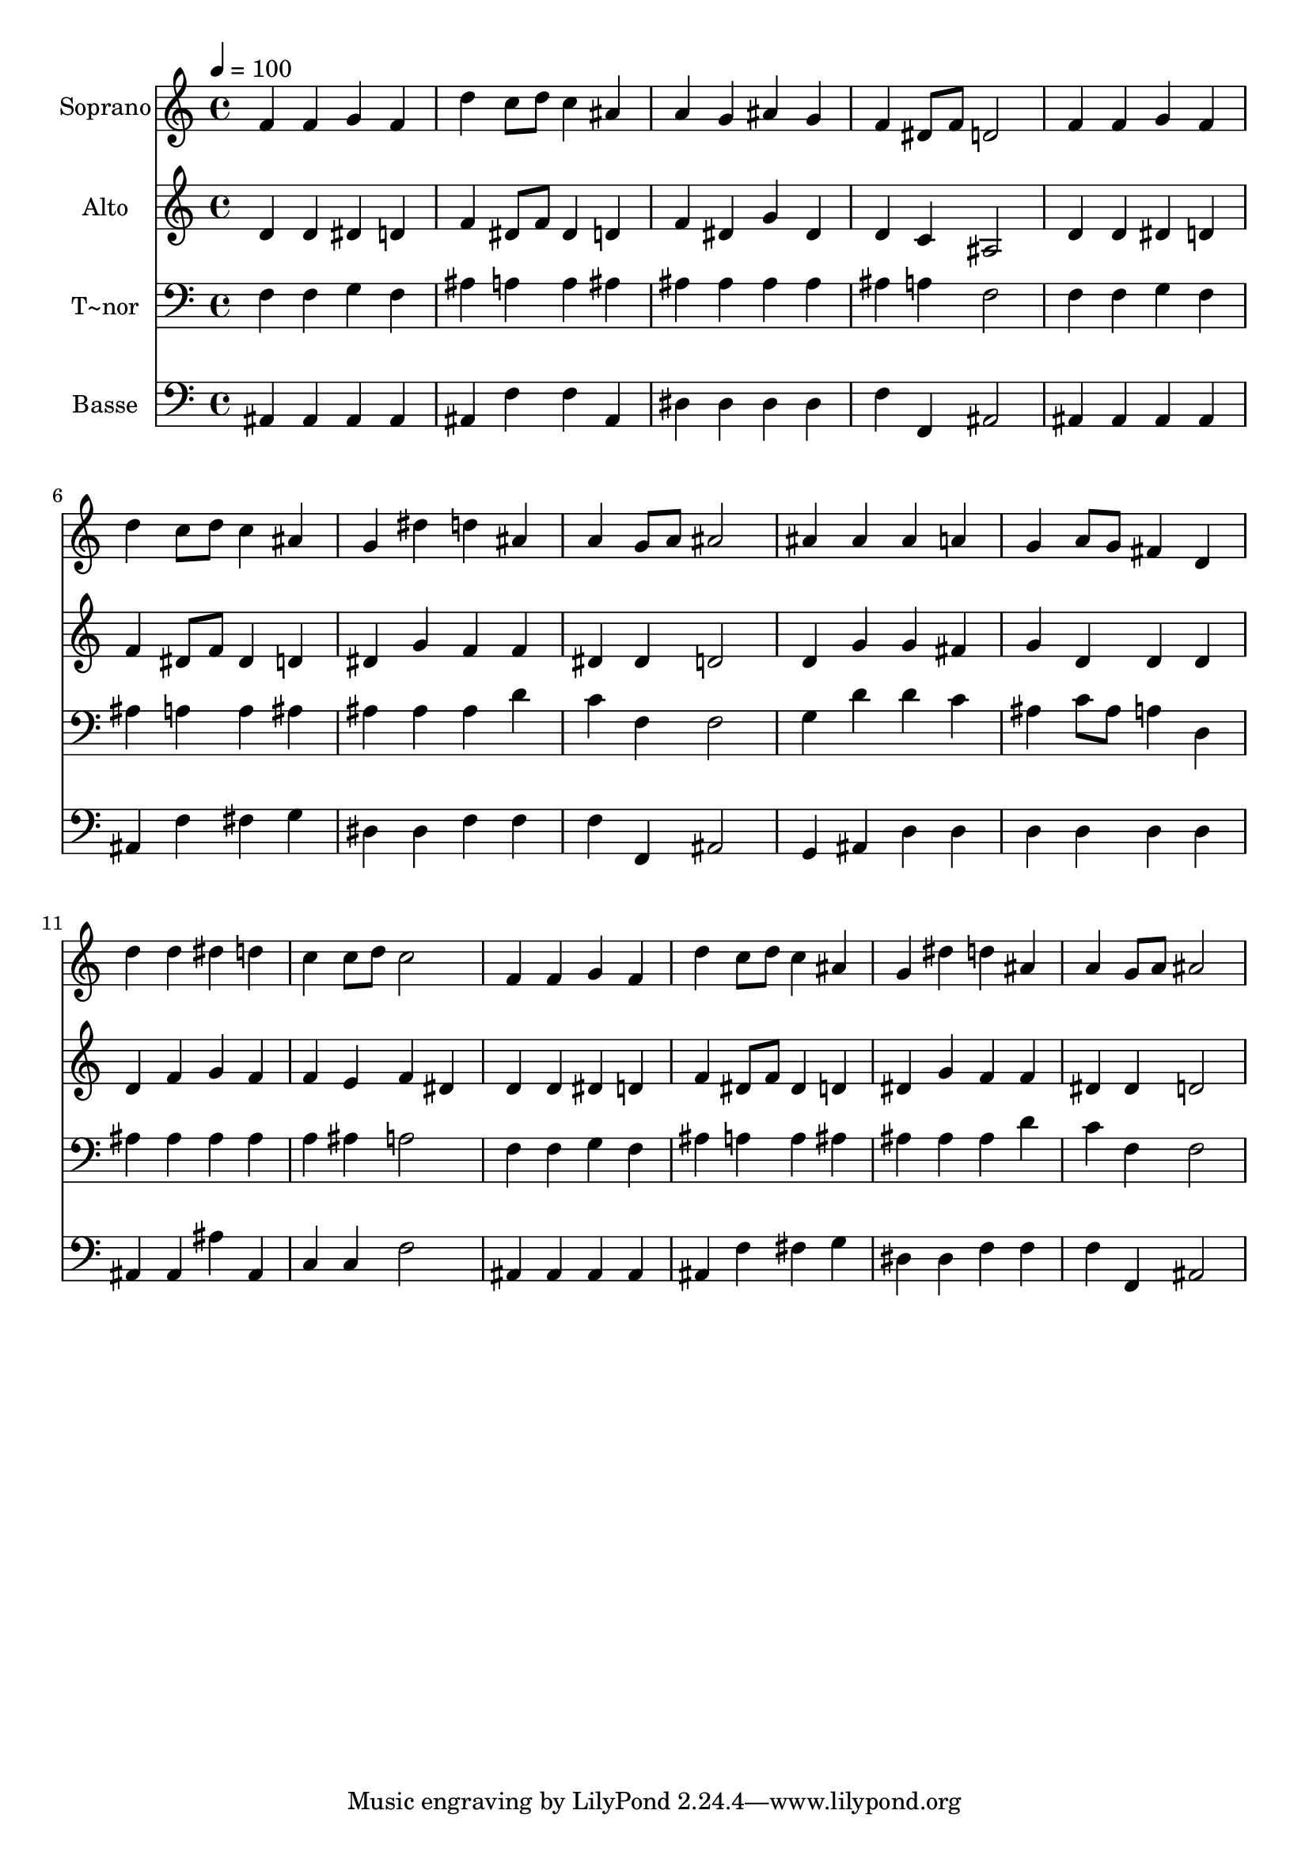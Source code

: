 % Lily was here -- automatically converted by /usr/bin/midi2ly from 142.mid
\version "2.14.0"

\layout {
  \context {
    \Voice
    \remove "Note_heads_engraver"
    \consists "Completion_heads_engraver"
    \remove "Rest_engraver"
    \consists "Completion_rest_engraver"
  }
}

trackAchannelA = {
  
  \time 4/4 
  
  \tempo 4 = 100 
  
}

trackA = <<
  \context Voice = voiceA \trackAchannelA
>>


trackBchannelA = {
  
  \set Staff.instrumentName = "Soprano"
  
}

trackBchannelB = \relative c {
  f'4 f g f 
  | % 2
  d' c8 d c4 ais 
  | % 3
  a g ais g 
  | % 4
  f dis8 f d2 
  | % 5
  f4 f g f 
  | % 6
  d' c8 d c4 ais 
  | % 7
  g dis' d ais 
  | % 8
  a g8 a ais2 
  | % 9
  ais4 ais ais a 
  | % 10
  g a8 g fis4 d 
  | % 11
  d' d dis d 
  | % 12
  c c8 d c2 
  | % 13
  f,4 f g f 
  | % 14
  d' c8 d c4 ais 
  | % 15
  g dis' d ais 
  | % 16
  a g8 a ais2 
  | % 17
  
}

trackB = <<
  \context Voice = voiceA \trackBchannelA
  \context Voice = voiceB \trackBchannelB
>>


trackCchannelA = {
  
  \set Staff.instrumentName = "Alto"
  
}

trackCchannelC = \relative c {
  d'4 d dis d 
  | % 2
  f dis8 f dis4 d 
  | % 3
  f dis g dis 
  | % 4
  d c ais2 
  | % 5
  d4 d dis d 
  | % 6
  f dis8 f dis4 d 
  | % 7
  dis g f f 
  | % 8
  dis dis d2 
  | % 9
  d4 g g fis 
  | % 10
  g d d d 
  | % 11
  d f g f 
  | % 12
  f e f dis 
  | % 13
  d d dis d 
  | % 14
  f dis8 f dis4 d 
  | % 15
  dis g f f 
  | % 16
  dis dis d2 
  | % 17
  
}

trackC = <<
  \context Voice = voiceA \trackCchannelA
  \context Voice = voiceB \trackCchannelC
>>


trackDchannelA = {
  
  \set Staff.instrumentName = "T~nor"
  
}

trackDchannelC = \relative c {
  f4 f g f 
  | % 2
  ais a a ais 
  | % 3
  ais ais ais ais 
  | % 4
  ais a f2 
  | % 5
  f4 f g f 
  | % 6
  ais a a ais 
  | % 7
  ais ais ais d 
  | % 8
  c f, f2 
  | % 9
  g4 d' d c 
  | % 10
  ais c8 ais a4 d, 
  | % 11
  ais' ais ais ais 
  | % 12
  a ais a2 
  | % 13
  f4 f g f 
  | % 14
  ais a a ais 
  | % 15
  ais ais ais d 
  | % 16
  c f, f2 
  | % 17
  
}

trackD = <<

  \clef bass
  
  \context Voice = voiceA \trackDchannelA
  \context Voice = voiceB \trackDchannelC
>>


trackEchannelA = {
  
  \set Staff.instrumentName = "Basse"
  
}

trackEchannelC = \relative c {
  ais4 ais ais ais 
  | % 2
  ais f' f ais, 
  | % 3
  dis dis dis dis 
  | % 4
  f f, ais2 
  | % 5
  ais4 ais ais ais 
  | % 6
  ais f' fis g 
  | % 7
  dis dis f f 
  | % 8
  f f, ais2 
  | % 9
  g4 ais d d 
  | % 10
  d d d d 
  | % 11
  ais ais ais' ais, 
  | % 12
  c c f2 
  | % 13
  ais,4 ais ais ais 
  | % 14
  ais f' fis g 
  | % 15
  dis dis f f 
  | % 16
  f f, ais2 
  | % 17
  
}

trackE = <<

  \clef bass
  
  \context Voice = voiceA \trackEchannelA
  \context Voice = voiceB \trackEchannelC
>>


\score {
  <<
    \context Staff=trackB \trackA
    \context Staff=trackB \trackB
    \context Staff=trackC \trackA
    \context Staff=trackC \trackC
    \context Staff=trackD \trackA
    \context Staff=trackD \trackD
    \context Staff=trackE \trackA
    \context Staff=trackE \trackE
  >>
  \layout {}
  \midi {}
}
